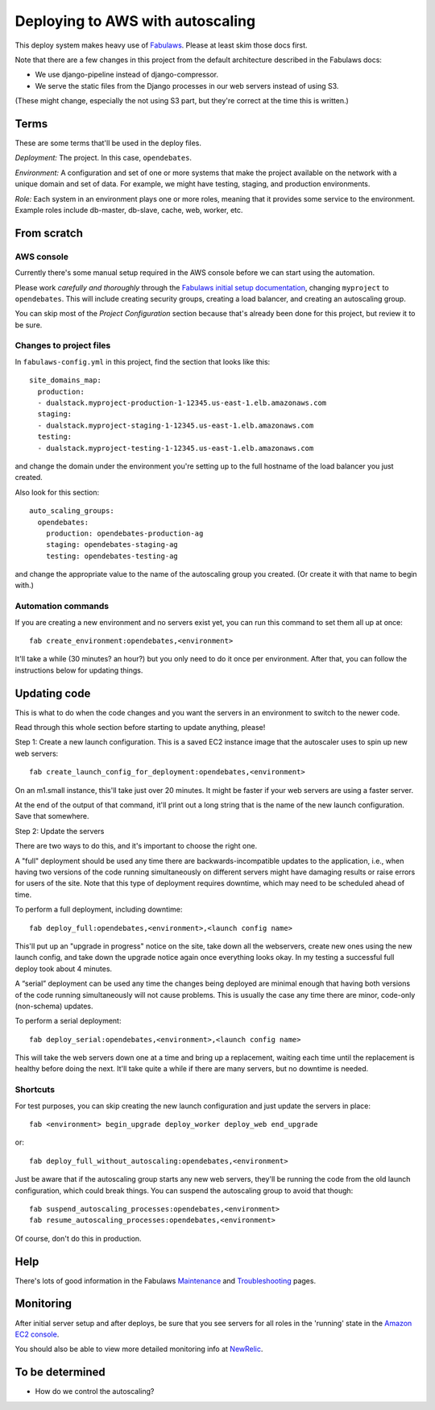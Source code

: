 Deploying to AWS with autoscaling
=================================

This deploy system makes heavy use of
`Fabulaws <http://fabulaws.readthedocs.org/en/latest/index.html>`_.
Please at least skim those docs first.

Note that there are a few changes in this project from the
default architecture described in the Fabulaws docs:

* We use django-pipeline instead of django-compressor.
* We serve the static files from the Django processes in
  our web servers instead of using S3.

(These might change, especially the not using S3 part, but they're
correct at the time this is written.)

Terms
-----

These are some terms that'll be used in the deploy files.

*Deployment:* The project. In this case, ``opendebates``.

*Environment:* A configuration and set of one or more systems that
make the project available on the network with a unique domain and
set of data.  For example, we might have testing, staging,
and production environments.

*Role:* Each system in an environment plays one or more roles, meaning
that it provides some service to the environment. Example roles include
db-master, db-slave, cache, web, worker, etc.

From scratch
------------

AWS console
~~~~~~~~~~~

Currently there's some manual setup required in the AWS console
before we can start using the automation.

Please work *carefully and thoroughly* through the
`Fabulaws initial setup documentation <http://fabulaws.readthedocs.org/en/latest/initial-setup.html>`_, changing
``myproject`` to ``opendebates``.  This will include creating security groups,
creating a load balancer, and creating an autoscaling group.

You can skip most of the *Project Configuration* section because that's
already been done for this project, but review it to be sure.

Changes to project files
~~~~~~~~~~~~~~~~~~~~~~~~

In ``fabulaws-config.yml`` in this project, find the section that
looks like this::

    site_domains_map:
      production:
      - dualstack.myproject-production-1-12345.us-east-1.elb.amazonaws.com
      staging:
      - dualstack.myproject-staging-1-12345.us-east-1.elb.amazonaws.com
      testing:
      - dualstack.myproject-testing-1-12345.us-east-1.elb.amazonaws.com

and change the domain under the environment you're setting up to the
full hostname of the load balancer you just created.

Also look for this section::

      auto_scaling_groups:
        opendebates:
          production: opendebates-production-ag
          staging: opendebates-staging-ag
          testing: opendebates-testing-ag

and change the appropriate value to the name of the autoscaling group you
created.  (Or create it with that name to begin with.)

Automation commands
~~~~~~~~~~~~~~~~~~~

If you are creating a new environment and no servers exist
yet, you can run this command to set them all up at once::

    fab create_environment:opendebates,<environment>

It'll take a while (30 minutes? an hour?) but you only need to do it
once per environment.  After that, you can follow the instructions below
for updating things.

Updating code
-------------

This is what to do when the code changes and you want the servers in
an environment to switch to the newer code.

Read through this whole section before starting to update anything,
please!

Step 1: Create a new launch configuration. This is a saved EC2 instance image
that the autoscaler uses to spin up new web servers::

     fab create_launch_config_for_deployment:opendebates,<environment>

On an m1.small instance, this'll take just over 20 minutes. It might be faster
if your web servers are using a faster server.

At the end of the output of that command, it'll print out a long string that
is the name of the new launch configuration. Save that somewhere.

Step 2: Update the servers

There are two ways to do this, and it's important to choose the right
one.

A "full" deployment should be used any time there are backwards-incompatible
updates to the application, i.e., when having two versions of the code running
simultaneously on different servers might have damaging results or raise errors
for users of the site.  Note that this type of deployment requires downtime,
which may need to be scheduled ahead of time.

To perform a full deployment, including downtime::

    fab deploy_full:opendebates,<environment>,<launch config name>

This'll put up an "upgrade in progress" notice on the site, take down all the
webservers, create new ones using the new launch config, and take down the
upgrade notice again once everything looks okay. In my testing a successful
full deploy took about 4 minutes.

A “serial” deployment can be used any time the changes being deployed are minimal enough that
having both versions of the code running simultaneously will not cause problems. This is usually
the case any time there are minor, code-only (non-schema) updates.

To perform a serial deployment::

    fab deploy_serial:opendebates,<environment>,<launch config name>

This will take the web servers down one at a time and bring up a replacement,
waiting each time until the replacement is healthy before doing the next. It'll
take quite a while if there are many servers, but no downtime is needed.

Shortcuts
~~~~~~~~~

For test purposes, you can skip creating the new launch configuration and
just update the servers in place::

    fab <environment> begin_upgrade deploy_worker deploy_web end_upgrade

or::

    fab deploy_full_without_autoscaling:opendebates,<environment>

Just be aware that if the autoscaling group starts any new web servers,
they'll be running the code from the old launch configuration, which could
break things. You can suspend the autoscaling group to avoid that though::

    fab suspend_autoscaling_processes:opendebates,<environment>
    fab resume_autoscaling_processes:opendebates,<environment>

Of course, don't do this in production.

Help
----

There's lots of good information in the Fabulaws
`Maintenance <http://fabulaws.readthedocs.org/en/latest/maintenance.html>`_
and
`Troubleshooting <http://fabulaws.readthedocs.org/en/latest/troubleshooting.html>`_
pages.

Monitoring
----------

After initial server setup and after deploys, be sure that you see servers for all roles in the
'running' state in the `Amazon EC2 console
<https://console.aws.amazon.com/ec2/v2/home?region=us-east-1#Instances:tag:environment=staging;tag:Name=opendebates;sort=desc:launchTime>`_.

You should also be able to view more detailed monitoring info at `NewRelic
<https://rpm.newrelic.com/accounts/1218727/applications>`_.

To be determined
----------------

* How do we control the autoscaling?
